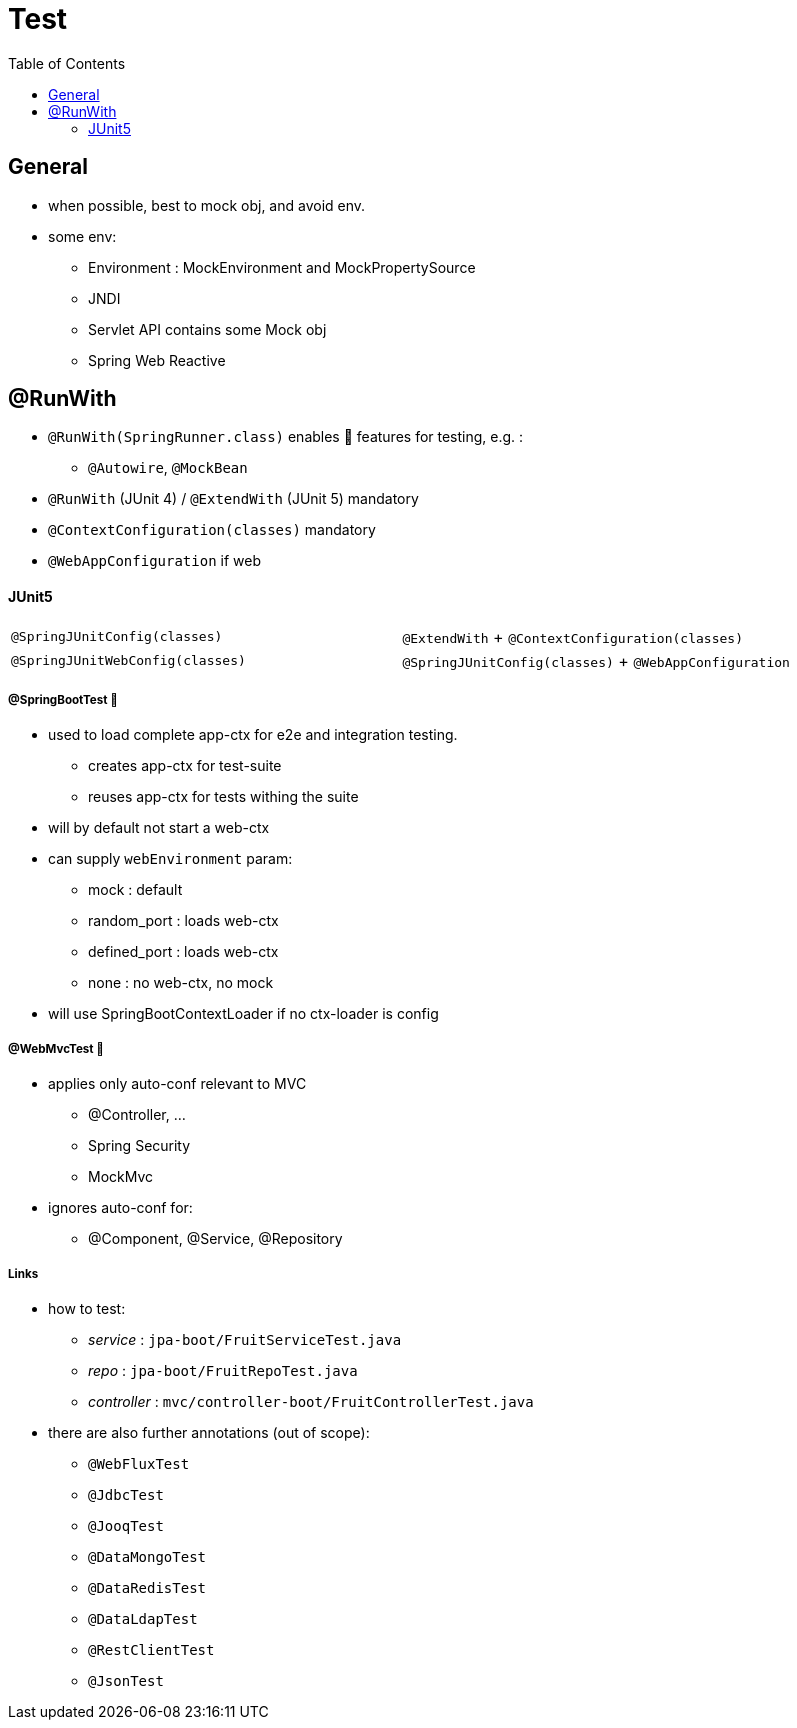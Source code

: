 = Test
:toc:


== General

* when possible, best to mock obj, and avoid env.
* some env:
- Environment : MockEnvironment and MockPropertySource
- JNDI
- Servlet API contains some Mock obj
- Spring Web Reactive

== @RunWith

* `@RunWith(SpringRunner.class)` enables 🌱 features for testing, e.g. :
** `@Autowire`, `@MockBean`

* `@RunWith` (JUnit 4) / `@ExtendWith` (JUnit 5) mandatory

* `@ContextConfiguration(classes)` mandatory
* `@WebAppConfiguration` if web

==== JUnit5

|===
| `@SpringJUnitConfig(classes)` | `@ExtendWith` + `@ContextConfiguration(classes)`
| `@SpringJUnitWebConfig(classes)` | `@SpringJUnitConfig(classes)` + `@WebAppConfiguration`
|===

===== @SpringBootTest 👢

* used to load complete app-ctx for e2e and integration testing.
- creates app-ctx for test-suite
- reuses app-ctx for tests withing the suite
* will by default not start a web-ctx
* can supply `webEnvironment` param:
- mock : default
- random_port : loads web-ctx
- defined_port : loads web-ctx
- none : no web-ctx, no mock
* will use SpringBootContextLoader if no ctx-loader is config

===== @WebMvcTest 👢

* applies only auto-conf relevant to MVC
- @Controller, ...
- Spring Security
- MockMvc
* ignores auto-conf for:
- @Component, @Service, @Repository

===== Links

* how to test:
- _service_ : `jpa-boot/FruitServiceTest.java`
- _repo_ : `jpa-boot/FruitRepoTest.java`
- _controller_ : `mvc/controller-boot/FruitControllerTest.java`
* there are also further annotations (out of scope):
- `@WebFluxTest`
- `@JdbcTest`
- `@JooqTest`
- `@DataMongoTest`
- `@DataRedisTest`
- `@DataLdapTest`
- `@RestClientTest`
- `@JsonTest`

